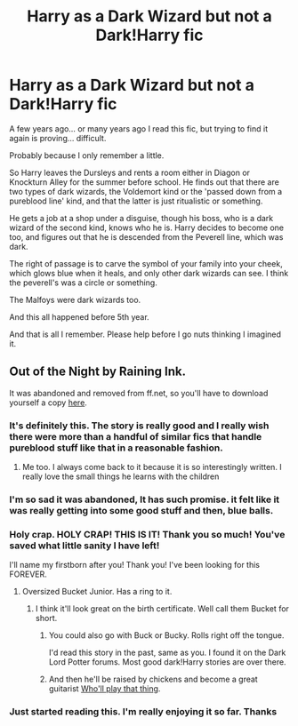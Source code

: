 #+TITLE: Harry as a Dark Wizard but not a Dark!Harry fic

* Harry as a Dark Wizard but not a Dark!Harry fic
:PROPERTIES:
:Author: coffee-and-insomnia
:Score: 23
:DateUnix: 1524725616.0
:DateShort: 2018-Apr-26
:FlairText: Fic Search
:END:
A few years ago... or many years ago I read this fic, but trying to find it again is proving... difficult.

Probably because I only remember a little.

So Harry leaves the Dursleys and rents a room either in Diagon or Knockturn Alley for the summer before school. He finds out that there are two types of dark wizards, the Voldemort kind or the 'passed down from a pureblood line' kind, and that the latter is just ritualistic or something.

He gets a job at a shop under a disguise, though his boss, who is a dark wizard of the second kind, knows who he is. Harry decides to become one too, and figures out that he is descended from the Peverell line, which was dark.

The right of passage is to carve the symbol of your family into your cheek, which glows blue when it heals, and only other dark wizards can see. I think the peverell's was a circle or something.

The Malfoys were dark wizards too.

And this all happened before 5th year.

And that is all I remember. Please help before I go nuts thinking I imagined it.


** Out of the Night by Raining Ink.

It was abandoned and removed from ff.net, so you'll have to download yourself a copy [[https://www.dropbox.com/s/s4ww9xm0o9zsllu/Out%20of%20the%20Night.html][here]].
:PROPERTIES:
:Author: OversizedBucket
:Score: 25
:DateUnix: 1524728639.0
:DateShort: 2018-Apr-26
:END:

*** It's definitely this. The story is really good and I really wish there were more than a handful of similar fics that handle pureblood stuff like that in a reasonable fashion.
:PROPERTIES:
:Author: Lord_Anarchy
:Score: 13
:DateUnix: 1524744322.0
:DateShort: 2018-Apr-26
:END:

**** Me too. I always come back to it because it is so interestingly written. I really love the small things he learns with the children
:PROPERTIES:
:Author: daisy_neko
:Score: 1
:DateUnix: 1524762683.0
:DateShort: 2018-Apr-26
:END:


*** I'm so sad it was abandoned, It has such promise. it felt like it was really getting into some good stuff and then, blue balls.
:PROPERTIES:
:Author: ferret_80
:Score: 8
:DateUnix: 1524746372.0
:DateShort: 2018-Apr-26
:END:


*** Holy crap. HOLY CRAP! THIS IS IT! Thank you so much! You've saved what little sanity I have left!

I'll name my firstborn after you! Thank you! I've been looking for this FOREVER.
:PROPERTIES:
:Author: coffee-and-insomnia
:Score: 5
:DateUnix: 1524763029.0
:DateShort: 2018-Apr-26
:END:

**** Oversized Bucket Junior. Has a ring to it.
:PROPERTIES:
:Author: nauze18
:Score: 7
:DateUnix: 1524764212.0
:DateShort: 2018-Apr-26
:END:

***** I think it'll look great on the birth certificate. Well call them Bucket for short.
:PROPERTIES:
:Author: coffee-and-insomnia
:Score: 6
:DateUnix: 1524764716.0
:DateShort: 2018-Apr-26
:END:

****** You could also go with Buck or Bucky. Rolls right off the tongue.

I'd read this story in the past, same as you. I found it on the Dark Lord Potter forums. Most good dark!Harry stories are over there.
:PROPERTIES:
:Author: OversizedBucket
:Score: 1
:DateUnix: 1524785858.0
:DateShort: 2018-Apr-27
:END:


****** And then he'll be raised by chickens and become a great guitarist [[https://www.youtube.com/watch?v=adV8-_hgL4g][Who'll play that thing]].
:PROPERTIES:
:Author: AnIndividualist
:Score: 1
:DateUnix: 1524862073.0
:DateShort: 2018-Apr-28
:END:


*** Just started reading this. I'm really enjoying it so far. Thanks
:PROPERTIES:
:Author: scrazen
:Score: 3
:DateUnix: 1524735765.0
:DateShort: 2018-Apr-26
:END:
